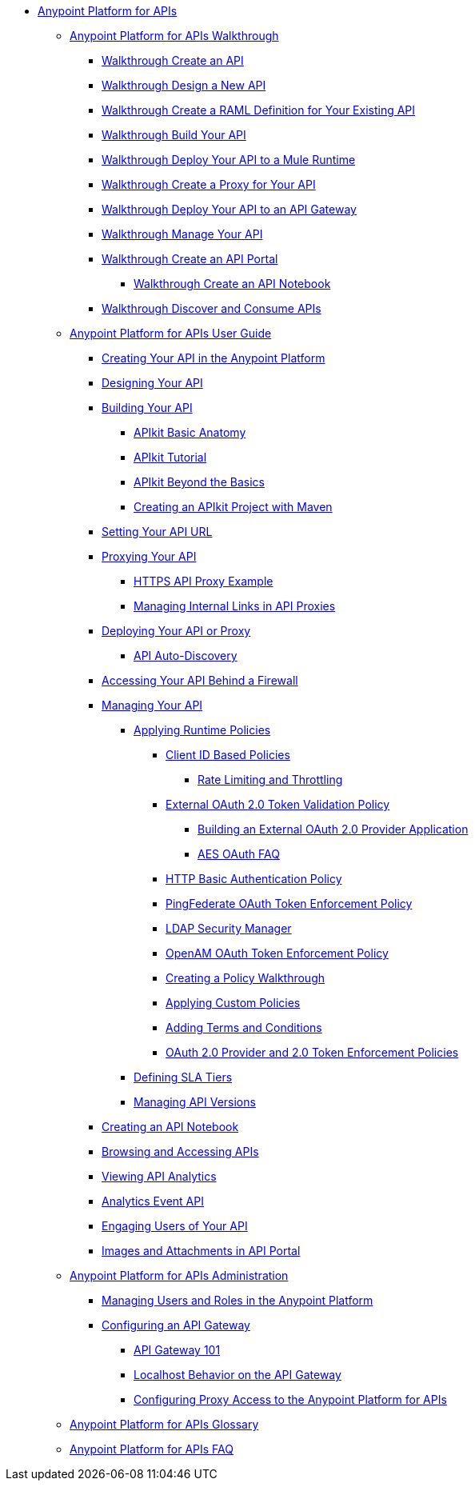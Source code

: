 // TOC File


* link:/anypoint-platform-for-apis/[Anypoint Platform for APIs]
** link:/anypoint-platform-for-apis/anypoint-platform-for-apis-walkthrough[Anypoint Platform for APIs Walkthrough]
*** link:/anypoint-platform-for-apis/walkthrough-intro-create[Walkthrough Create an API]
*** link:/anypoint-platform-for-apis/walkthrough-design-new[Walkthrough Design a New API]
*** link:/anypoint-platform-for-apis/walkthrough-design-existing[Walkthrough Create a RAML Definition for Your Existing API]
*** link:/anypoint-platform-for-apis/walkthrough-build[Walkthrough Build Your API]
*** link:/anypoint-platform-for-apis/walkthrough-deploy-to-runtime[Walkthrough Deploy Your API to a Mule Runtime]
*** link:/anypoint-platform-for-apis/walkthrough-proxy[Walkthrough Create a Proxy for Your API]
*** link:/anypoint-platform-for-apis/walkthrough-deploy-to-gateway[Walkthrough Deploy Your API to an API Gateway]
*** link:/anypoint-platform-for-apis/walkthrough-manage[Walkthrough Manage Your API]
*** link:/anypoint-platform-for-apis/walkthrough-engage[Walkthrough Create an API Portal]
**** link:/anypoint-platform-for-apis/walkthrough-notebook[Walkthrough Create an API Notebook]
*** link:/anypoint-platform-for-apis/walkthrough-intro-consume[Walkthrough Discover and Consume APIs]
** link:/anypoint-platform-for-apis/anypoint-platform-for-apis-user-guide[Anypoint Platform for APIs User Guide]
*** link:/anypoint-platform-for-apis/creating-your-api-in-the-anypoint-platform[Creating Your API in the Anypoint Platform]
*** link:/anypoint-platform-for-apis/designing-your-api[Designing Your API]
*** link:/anypoint-platform-for-apis/building-your-api[Building Your API]
**** link:/anypoint-platform-for-apis/apikit-basic-anatomy[APIkit Basic Anatomy]
**** link:/anypoint-platform-for-apis/apikit-tutorial[APIkit Tutorial]
**** link:/anypoint-platform-for-apis/apikit-beyond-the-basics[APIkit Beyond the Basics]
**** link:/anypoint-platform-for-apis/creating-an-apikit-project-with-maven[Creating an APIkit Project with Maven]
*** link:/anypoint-platform-for-apis/setting-your-api-url[Setting Your API URL]
*** link:/anypoint-platform-for-apis/proxying-your-api[Proxying Your API]
**** link:/anypoint-platform-for-apis/https-api-proxy-example[HTTPS API Proxy Example]
**** link:/anypoint-platform-for-apis/managing-internal-links-in-api-proxies[Managing Internal Links in API Proxies]
*** link:/anypoint-platform-for-apis/deploying-your-api-or-proxy[Deploying Your API or Proxy]
**** link:/anypoint-platform-for-apis/api-auto-discovery[API Auto-Discovery]
*** link:/anypoint-platform-for-apis/accessing-your-api-behind-a-firewall[Accessing Your API Behind a Firewall]
*** link:/anypoint-platform-for-apis/managing-your-api[Managing Your API]
**** link:/anypoint-platform-for-apis/applying-runtime-policies[Applying Runtime Policies]
***** link:/anypoint-platform-for-apis/client-id-based-policies[Client ID Based Policies]
****** link:/anypoint-platform-for-apis/rate-limiting-and-throttling[Rate Limiting and Throttling]
***** link:/anypoint-platform-for-apis/external-oauth-2.0-token-validation-policy[External OAuth 2.0 Token Validation Policy]
****** link:/anypoint-platform-for-apis/building-an-external-oauth-2.0-provider-application[Building an External OAuth 2.0 Provider Application]
****** link:/anypoint-platform-for-apis/aes-oauth-faq[AES OAuth FAQ]
***** link:/anypoint-platform-for-apis/http-basic-authentication-policy[HTTP Basic Authentication Policy]
***** link:/anypoint-platform-for-apis/pingfederate-oauth-token-enforcement-policy[PingFederate OAuth Token Enforcement Policy]
***** link:/anypoint-platform-for-apis/ldap-security-manager[LDAP Security Manager]
***** link:/anypoint-platform-for-apis/openam-oauth-token-enforcement-policy[OpenAM OAuth Token Enforcement Policy]
***** link:/anypoint-platform-for-apis/creating-a-policy-walkthrough[Creating a Policy Walkthrough]
***** link:/anypoint-platform-for-apis/applying-custom-policies[Applying Custom Policies]
***** link:/anypoint-platform-for-apis/adding-terms-and-conditions[Adding Terms and Conditions]
***** link:/anypoint-platform-for-apis/oauth-2.0-provider-and-oauth-2.0-token-enforcement-policies[OAuth 2.0 Provider and 2.0 Token Enforcement Policies]
**** link:/anypoint-platform-for-apis/defining-sla-tiers[Defining SLA Tiers]
**** link:/anypoint-platform-for-apis/managing-api-versions[Managing API Versions]
*** link:/anypoint-platform-for-apis/creating-an-api-notebook[Creating an API Notebook]
*** link:/anypoint-platform-for-apis/browsing-and-accessing-apis[Browsing and Accessing APIs]
*** link:/anypoint-platform-for-apis/viewing-api-analytics[Viewing API Analytics]
*** link:/anypoint-platform-for-apis/analytics-event-api[Analytics Event API]
*** link:/anypoint-platform-for-apis/engaging-users-of-your-api[Engaging Users of Your API]
*** link:/anypoint-platform-for-apis/images-and-attachments-in-api-portal[Images and Attachments in API Portal]
** link:/anypoint-platform-for-apis/anypoint-platform-for-apis-administration[Anypoint Platform for APIs Administration]
*** link:/anypoint-platform-for-apis/managing-users-and-roles-in-the-anypoint-platform[Managing Users and Roles in the Anypoint Platform]
*** link:/anypoint-platform-for-apis/configuring-an-api-gateway[Configuring an API Gateway]
**** link:/anypoint-platform-for-apis/api-gateway-101[API Gateway 101]
**** link:/anypoint-platform-for-apis/localhost-behavior-on-the-api-gateway[Localhost Behavior on the API Gateway]
**** link:/anypoint-platform-for-apis/configuring-proxy-access-to-the-anypoint-platform-for-apis[Configuring Proxy Access to the Anypoint Platform for APIs]
** link:/anypoint-platform-for-apis/anypoint-platform-for-apis-glossary[Anypoint Platform for APIs Glossary]
** link:/anypoint-platform-for-apis/anypoint-platform-for-apis-faq[Anypoint Platform for APIs FAQ]
